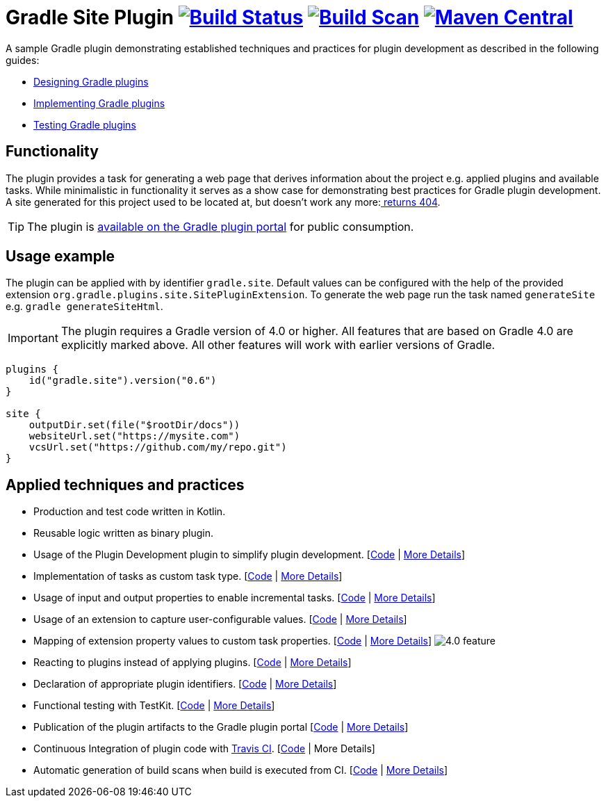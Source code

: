 :maven-metadata: plugins.gradle.org/m2/gradle/plugin/org/gradle/plugins/gradle-site-plugin
:travis: https://travis-ci.org/gradle-guides/gradle-site-plugin
:gradle-plugins-portal: https://plugins.gradle.org/plugin/gradle.site


= Gradle Site Plugin image:{travis}.svg?branch=master["Build Status", link="{travis}"] image:https://img.shields.io/badge/build-scan-green.svg["Build Scan", link="https://gradle.com/s/thgfe3dxihijo"] image:https://img.shields.io/maven-metadata/v/https/{maven-metadata}/maven-metadata.xml.svg?label=gradlePluginPortal["Maven Central",link="{gradle-plugins-portal}"]


A sample Gradle plugin demonstrating established techniques and practices for plugin development as described in the following guides:

- link:https://guides.gradle.org/designing-gradle-plugins/[Designing Gradle plugins]
- link:https://guides.gradle.org/implementing-gradle-plugins/[Implementing Gradle plugins]
- link:https://guides.gradle.org/testing-gradle-plugins/[Testing Gradle plugins]

== Functionality

The plugin provides a task for generating a web page that derives information about the project e.g. applied plugins and available tasks. While minimalistic in functionality it serves as a show case for demonstrating best practices for Gradle plugin development. A site generated for this project used to be located at, but doesn't work any more:link:https://gradle-guides.github.io/gradle-site-plugin/[ returns 404].

TIP: The plugin is link:{gradle-plugins-portal}[available on the Gradle plugin portal] for public consumption.

== Usage example

The plugin can be applied with by identifier `gradle.site`. Default values can be configured with the help of the provided extension `org.gradle.plugins.site.SitePluginExtension`. To generate the web page run the task named `generateSite` e.g. `gradle generateSiteHtml`.

IMPORTANT: The plugin requires a Gradle version of 4.0 or higher. All features that are based on Gradle 4.0 are explicitly
marked above. All other features will work with earlier versions of Gradle.

```
plugins {
    id("gradle.site").version("0.6")
}

site {
    outputDir.set(file("$rootDir/docs"))
    websiteUrl.set("https://mysite.com")
    vcsUrl.set("https://github.com/my/repo.git")
}
```

== Applied techniques and practices

- Production and test code written in Kotlin.
- Reusable logic written as binary plugin.
- Usage of the Plugin Development plugin to simplify plugin development. [link:https://github.com/gradle-guides/gradle-site-plugin/blob/master/build.gradle.kts#L6[Code] | link:https://guides.gradle.org/implementing-gradle-plugins/#plugin-development-plugin[More Details]]
- Implementation of tasks as custom task type. [link:https://github.com/gradle-guides/gradle-site-plugin/blob/master/src/main/kotlin/org/gradle/plugins/site/tasks/SiteGenerate.kt[Code] | link:https://guides.gradle.org/implementing-gradle-plugins/#writing-and-using-custom-task-types[More Details]]
- Usage of input and output properties to enable incremental tasks. [link:https://github.com/gradle-guides/gradle-site-plugin/blob/master/src/main/kotlin/org/gradle/plugins/site/tasks/SiteGenerate.kt[Code] | link:https://guides.gradle.org/implementing-gradle-plugins/#benefiting_from_incremental_tasks[More Details]]
- Usage of an extension to capture user-configurable values. [link:https://github.com/gradle-guides/gradle-site-plugin/blob/master/src/main/kotlin/org/gradle/plugins/site/SitePlugin.kt#L33[Code] | link:https://guides.gradle.org/designing-gradle-plugins/#convention_over_configuration[More Details]]
- Mapping of extension property values to custom task properties. [link:https://github.com/gradle-guides/gradle-site-plugin/blob/master/src/main/kotlin/org/gradle/plugins/site/SitePlugin.kt#L74-L76[Code] | link:https://guides.gradle.org/implementing-gradle-plugins/#capturing_user_input_to_configure_plugin_runtime_behavior[More Details]] image:https://img.shields.io/badge/4.0-feature-blue.svg[4.0 feature]
- Reacting to plugins instead of applying plugins. [link:https://github.com/gradle-guides/gradle-site-plugin/blob/master/src/main/kotlin/org/gradle/plugins/site/SitePlugin.kt#L64[Code] | link:https://guides.gradle.org/implementing-gradle-plugins/#reacting_to_plugins[More Details]]
- Declaration of appropriate plugin identifiers. [link:https://github.com/gradle-guides/gradle-site-plugin/blob/master/src/main/resources/META-INF/gradle-plugins/gradle.site.properties[Code] | link:https://guides.gradle.org/implementing-gradle-plugins/#assigning_appropriate_plugin_identifiers[More Details]]
- Functional testing with TestKit. [link:https://github.com/gradle-guides/gradle-site-plugin/blob/master/src/intTest/kotlin/org/gradle/plugins/site/SitePluginFunctionalTest.kt[Code] | link:https://docs.gradle.org/current/userguide/test_kit.html[More Details]]
- Publication of the plugin artifacts to the Gradle plugin portal [link:https://github.com/gradle-guides/gradle-site-plugin/blob/master/build.gradle.kts#L136-L163[Code] | link:https://guides.gradle.org/publishing-plugins-to-gradle-plugin-portal/[More Details]]
- Continuous Integration of plugin code with link:https://travis-ci.org/[Travis CI]. [link:https://github.com/gradle-guides/gradle-site-plugin/blob/master/.travis.yml[Code] | More Details]
- Automatic generation of build scans when build is executed from CI. [link:https://github.com/gradle-guides/gradle-site-plugin/blob/master/build.gradle.kts#L25-L33[Code] | link:https://scans.gradle.com/[More Details]]
